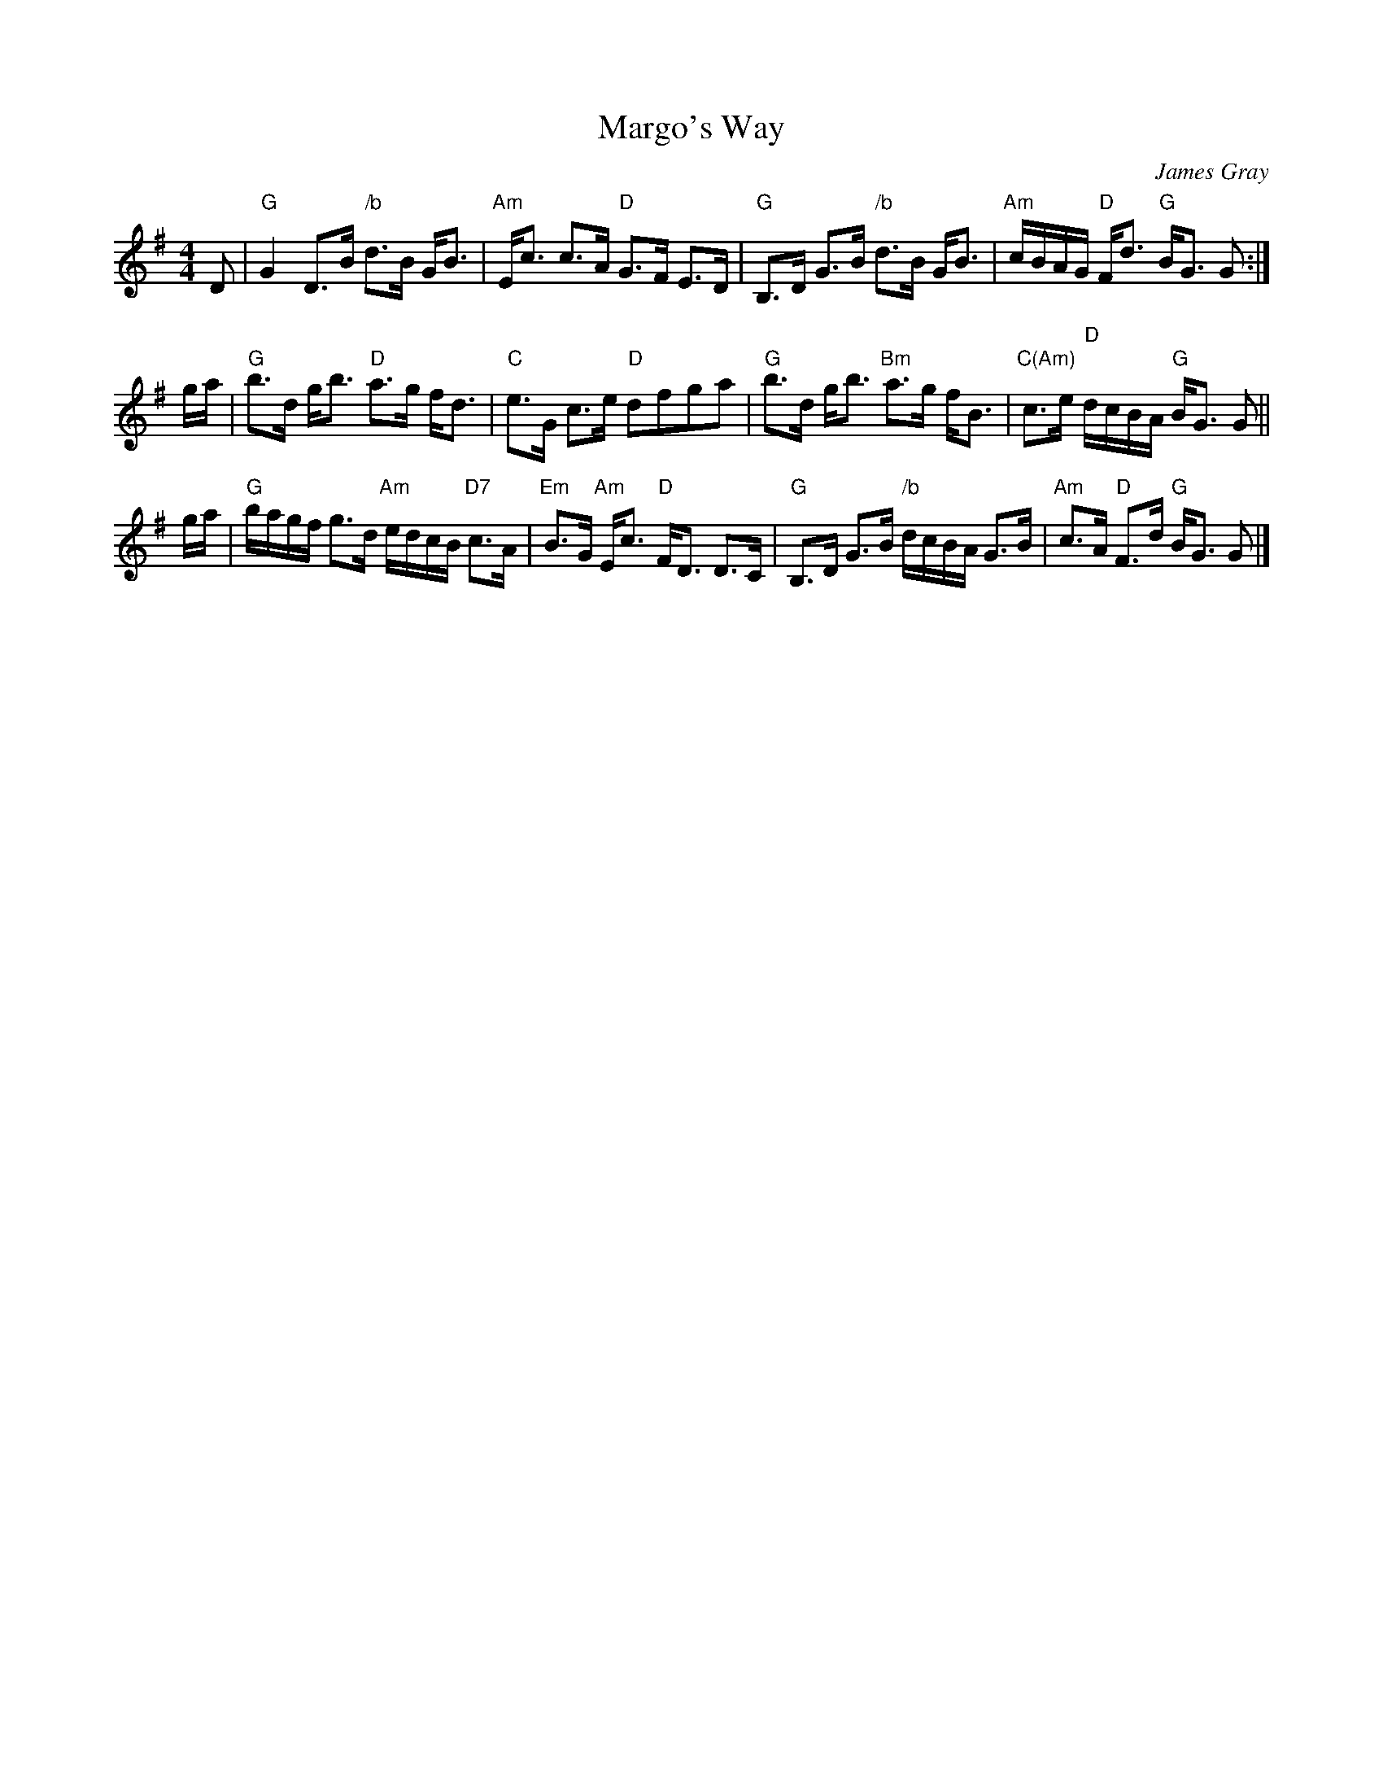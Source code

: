 X: 1
T: Margo's Way
C: James Gray
R: strathspey
B: Alex & James Gray "Tweeddale Collection" v.4 p.40 #2
N: Tune for Buchan's Country
Z: 2017 John Chambers <jc:trillian.mit.edu>
S: PDF via strathspey.org message
M: 4/4
L: 1/16
K: G
D2 |\
"G"G4 D3B "/b"d3B GB3 | "Am"Ec3 c3A "D"G3F E3D |\
"G"B,3D G3B "/b"d3B GB3 | "Am"cBAG "D"Fd3 "G"BG3 G2 :|
ga |\
"G"b3d gb3 "D"a3g fd3 | "C"e3G c3e "D"d2f2g2a2 |\
"G"b3d gb3 "Bm"a3g fB3 | "C(Am)"c3e "D"dcBA "G"BG3 G2 ||
ga |\
"G"bagf g3d "Am"edcB "D7"c3A | "Em"B3G "Am"Ec3 "D"FD3 D3C |\
"G"B,3D G3B "/b"dcBA G3B | "Am"c3A "D"F3d "G"BG3 G2 |]
